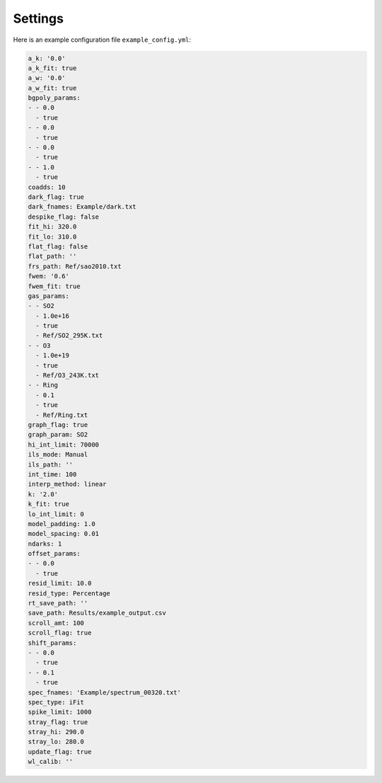 Settings
########

Here is an example configuration file ``example_config.yml``:

.. code-block::

  a_k: '0.0'
  a_k_fit: true
  a_w: '0.0'
  a_w_fit: true
  bgpoly_params:
  - - 0.0
    - true
  - - 0.0
    - true
  - - 0.0
    - true
  - - 1.0
    - true
  coadds: 10
  dark_flag: true
  dark_fnames: Example/dark.txt
  despike_flag: false
  fit_hi: 320.0
  fit_lo: 310.0
  flat_flag: false
  flat_path: ''
  frs_path: Ref/sao2010.txt
  fwem: '0.6'
  fwem_fit: true
  gas_params:
  - - SO2
    - 1.0e+16
    - true
    - Ref/SO2_295K.txt
  - - O3
    - 1.0e+19
    - true
    - Ref/O3_243K.txt
  - - Ring
    - 0.1
    - true
    - Ref/Ring.txt
  graph_flag: true
  graph_param: SO2
  hi_int_limit: 70000
  ils_mode: Manual
  ils_path: ''
  int_time: 100
  interp_method: linear
  k: '2.0'
  k_fit: true
  lo_int_limit: 0
  model_padding: 1.0
  model_spacing: 0.01
  ndarks: 1
  offset_params:
  - - 0.0
    - true
  resid_limit: 10.0
  resid_type: Percentage
  rt_save_path: ''
  save_path: Results/example_output.csv
  scroll_amt: 100
  scroll_flag: true
  shift_params:
  - - 0.0
    - true
  - - 0.1
    - true
  spec_fnames: 'Example/spectrum_00320.txt'
  spec_type: iFit
  spike_limit: 1000
  stray_flag: true
  stray_hi: 290.0
  stray_lo: 280.0
  update_flag: true
  wl_calib: ''
